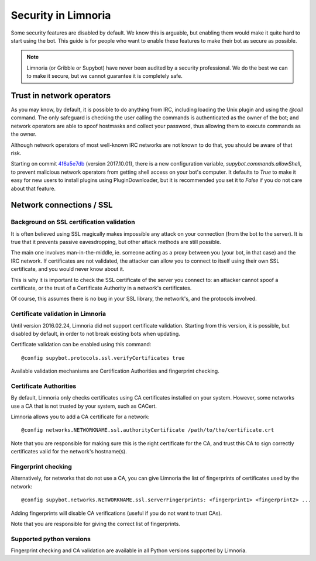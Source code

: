 ********************
Security in Limnoria
********************

Some security features are disabled by default.
We know this is arguable, but enabling them would make it quite hard
to start using the bot.
This guide is for people who want to enable these features to make
their bot as secure as possible.

.. note::

    Limnoria (or Gribble or Supybot) have never been audited by a security
    professional.
    We do the best we can to make it secure, but we cannot guarantee it is
    completely safe.

Trust in network operators
==========================

As you may know, by default, it is possible to do anything from IRC, including
loading the Unix plugin and using the `@call` command.
The only safeguard is checking the user calling the commands is authenticated
as the owner of the bot; and network operators are able to spoof hostmasks
and collect your password, thus allowing them to execute commands as the
owner.

Although network operators of most well-known IRC networks are not known to
do that, you should be aware of that risk.

Starting on commit `4f6a5e7db`_ (version 2017.10.01), there is a new
configuration variable, `supybot.commands.allowShell`, to prevent malicious
network operators from getting shell access on your bot's computer.
It defaults to `True` to make it easy for new users to install plugins using
PluginDownloader, but it is recommended you set it to `False` if you do not
care about that feature.

.. _4f6a5e7db: https://github.com/ProgVal/Limnoria/commit/4f6a5e7db


.. _security-ssl:

Network connections / SSL
=========================

Background on SSL certification validation
------------------------------------------

It is often believed using SSL magically makes impossible any attack on your
connection (from the bot to the server).
It is true that it prevents passive eavesdropping, but other attack methods
are still possible.

The main one involves man-in-the-middle, ie. someone acting as a proxy between
you (your bot, in that case) and the IRC network.
If certificates are not validated, the attacker can allow you to connect
to itself using their own SSL certificate, and you would never know about it.

This is why it is important to check the SSL certificate of the server
you connect to: an attacker cannot spoof a certificate, or the trust of
a Certificate Authority in a network's certificates.

Of course, this assumes there is no bug in your SSL library, the network's,
and the protocols involved.

Certificate validation in Limnoria
----------------------------------

Until version 2016.02.24, Limnoria did not support certificate validation.
Starting from this version, it is possible, but disabled by default, in order
to not break existing bots when updating.

Certificate validation can be enabled using this command::

    @config supybot.protocols.ssl.verifyCertificates true

Available validation mechanisms are Certification Authorities and
fingerprint checking.

Certificate Authorities
-----------------------

By default, Limnoria only checks certificates using CA certificates installed
on your system. However, some networks use a CA that is not trusted by your
system, such as CACert.

Limnoria allows you to add a CA certificate for a network::

    @config networks.NETWORKNAME.ssl.authorityCertificate /path/to/the/certificate.crt

Note that you are responsible for making sure this is the right certificate
for the CA, and trust this CA to sign correctly certificates valid for the
network's hostname(s).


Fingerprint checking
--------------------

Alternatively, for networks that do not use a CA, you can give Limnoria
the list of fingerprints of certificates used by the network::

    @config supybot.networks.NETWORKNAME.ssl.serverFingerprints: <fingerprint1> <fingerprint2> ...

Adding fingerprints will disable CA verifications (useful if you do not
want to trust CAs).

Note that you are responsible for giving the correct list of fingerprints.

.. _ssl-python-versions:

Supported python versions
-------------------------

Fingerprint checking and CA validation are available in all Python versions
supported by Limnoria.

